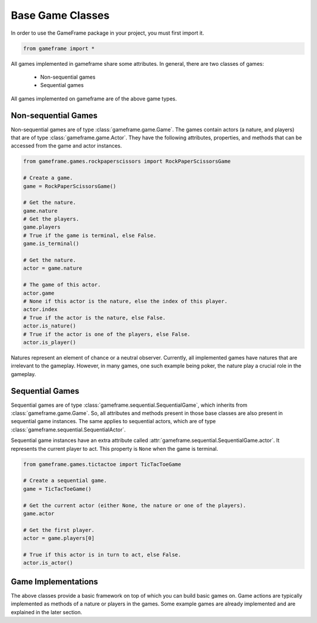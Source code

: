 Base Game Classes
=================

In order to use the GameFrame package in your project, you must first import it.

.. code-block:: python

   from gameframe import *

All games implemented in gameframe share some attributes. In general, there are two classes of games:

  - Non-sequential games
  - Sequential games

All games implemented on gameframe are of the above game types.

Non-sequential Games
--------------------

Non-sequential games are of type :class:`gameframe.game.Game`. The games contain actors (a nature, and players) that are
of type :class:`gameframe.game.Actor`. They have the following attributes, properties, and methods that can be accessed
from the game and actor instances.

.. code-block:: python

   from gameframe.games.rockpaperscissors import RockPaperScissorsGame

   # Create a game.
   game = RockPaperScissorsGame()

   # Get the nature.
   game.nature
   # Get the players.
   game.players
   # True if the game is terminal, else False.
   game.is_terminal()

   # Get the nature.
   actor = game.nature

   # The game of this actor.
   actor.game
   # None if this actor is the nature, else the index of this player.
   actor.index
   # True if the actor is the nature, else False.
   actor.is_nature()
   # True if the actor is one of the players, else False.
   actor.is_player()

Natures represent an element of chance or a neutral observer. Currently, all implemented games have natures that are
irrelevant to the gameplay. However, in many games, one such example being poker, the nature play a crucial role in the
gameplay.

Sequential Games
----------------

Sequential games are of type :class:`gameframe.sequential.SequentialGame`, which inherits from
:class:`gameframe.game.Game`. So, all attributes and methods present in those base classes are also present in
sequential game instances. The same applies to sequential actors, which are of type
:class:`gameframe.sequential.SequentialActor`.

Sequential game instances have an extra attribute called :attr:`gameframe.sequential.SequentialGame.actor`. It
represents the current player to act. This property is ``None`` when the game is terminal.

.. code-block:: python

   from gameframe.games.tictactoe import TicTacToeGame

   # Create a sequential game.
   game = TicTacToeGame()

   # Get the current actor (either None, the nature or one of the players).
   game.actor

   # Get the first player.
   actor = game.players[0]

   # True if this actor is in turn to act, else False.
   actor.is_actor()

Game Implementations
--------------------

The above classes provide a basic framework on top of which you can build basic games on. Game actions are typically
implemented as methods of a nature or players in the games. Some example games are already implemented and are explained
in the later section.
